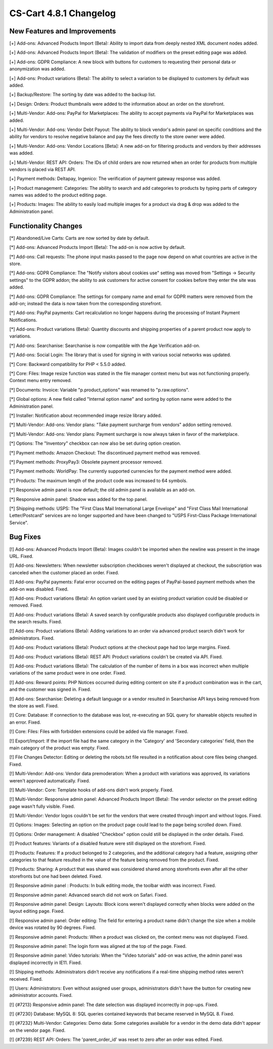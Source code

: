 ***********************
CS-Cart 4.8.1 Changelog
***********************

=============================
New Features and Improvements
=============================

[+] Add-ons: Advanced Products Import (Beta): Ability to import data from deeply nested XML document nodes added.

[+] Add-ons: Advanced Products Import (Beta): The validation of modifiers on the preset editing page was added.

[+] Add-ons: GDPR Compliance: A new block with buttons for customers to requesting their personal data or anonymization was added.

[+] Add-ons: Product variations (Beta): The ability to select a variation to be displayed to customers by default was added.

[+] Backup/Restore: The sorting by date was added to the backup list.

[+] Design: Orders: Product thumbnails were added to the information about an order on the storefront.

[+] Multi-Vendor: Add-ons: PayPal for Marketplaces: The ability to accept payments via PayPal for Marketplaces was added.

[+] Multi-Vendor: Add-ons: Vendor Debt Payout: The ability to block vendor's admin panel on specific conditions and the ability for vendors to resolve negative balance and pay the fees directly to the store owner were added.

[+] Multi-Vendor: Add-ons: Vendor Locations [Beta]: A new add-on for filtering products and vendors by their addresses was added.

[+] Multi-Vendor: REST API: Orders: The IDs of child orders are now returned when an order for products from multiple vendors is placed via REST API.

[+] Payment methods: Deltapay, Ingenico: The verification of payment gateway response was added.

[+] Product management: Categories: The ability to search and add categories to products by typing parts of category names was added to the product editing page.

[+] Products: Images: The ability to easily load multiple images for a product via drag & drop was added to the Administration panel.

=====================
Functionality Changes
=====================

[*] Abandoned/Live Carts: Carts are now sorted by date by default.

[*] Add-ons: Advanced Products Import (Beta): The add-on is now active by default.

[*] Add-ons: Call requests: The phone input masks passed to the page now depend on what countries are active in the store.

[*] Add-ons: GDPR Compliance: The "Notify visitors about cookies use" setting was moved from "Settings → Security settings" to the GDPR addon; the ability to ask customers for active consent for cookies before they enter the site was added.

[*] Add-ons: GDPR Compliance: The settings for company name and email for GDPR matters were removed from the add-on; instead the data is now taken from the corresponding storefront.

[*] Add-ons: PayPal payments: Cart recalculation no longer happens during the processing of Instant Payment Notifications.

[*] Add-ons: Product variations (Beta): Quantity discounts and shipping properties of a parent product now apply to variations.

[*] Add-ons: Searchanise: Searchanise is now compatible with the Age Verification add-on.

[*] Add-ons: Social Login: The library that is used for signing in with various social networks was updated.

[*] Core: Backward compatibility for PHP < 5.5.0 added.

[*] Core: Files: Image resize function was stated in the file manager context menu but was not functioning properly. Context menu entry removed.

[*] Documents: Invoice: Variable "p.product_options" was renamed to "p.raw.options".

[*] Global options: A new field called "Internal option name" and sorting by option name were added to the Administration panel.

[*] Installer: Notification about recommended image resize library added.

[*] Multi-Vendor: Add-ons: Vendor plans: "Take payment surcharge from vendors" addon setting removed.

[*] Multi-Vendor: Add-ons: Vendor plans: Payment surcharge is now always taken in favor of the marketplace.

[*] Options: The "Inventory" checkbox can now also be set during option creation.

[*] Payment methods: Amazon Checkout: The discontinued payment method was removed.

[*] Payment methods: ProxyPay3: Obsolete payment processor removed.

[*] Payment methods: WorldPay: The currently supported currencies for the payment method were added.

[*] Products: The maximum length of the product code was increased to 64 symbols.

[*] Responsive admin panel is now default; the old admin panel is available as an add-on.

[*] Responsive admin panel: Shadow was added for the top panel.

[*] Shipping methods: USPS: The "First Class Mail International Large Envelope" and "First Class Mail International Letter/Postcard" services are no longer supported and have been changed to "USPS First-Class Package International Service".

=========
Bug Fixes
=========

[!] Add-ons: Advanced Products Import (Beta): Images couldn't be imported when the newline was present in the image URL. Fixed.

[!] Add-ons: Newsletters: When newsletter subscription checkboxes weren't displayed at checkout, the subscription was canceled when the customer placed an order. Fixed.

[!] Add-ons: PayPal payments: Fatal error occurred on the editing pages of PayPal-based payment methods when the add-on was disabled. Fixed.

[!] Add-ons: Product variations (Beta): An option variant used by an existing product variation could be disabled or removed. Fixed.

[!] Add-ons: Product variations (Beta): A saved search by configurable products also displayed configurable products in the search results. Fixed.

[!] Add-ons: Product variations (Beta): Adding variations to an order via advanced product search didn't work for administrators. Fixed.

[!] Add-ons: Product variations (Beta): Product options at the checkout page had too large margins. Fixed.

[!] Add-ons: Product variations (Beta): REST API: Product variations couldn't be created via API. Fixed.

[!] Add-ons: Product variations (Beta): The calculation of the number of items in a box was incorrect when multiple variations of the same product were in one order. Fixed.

[!] Add-ons: Reward points: PHP Notices occurred during editing content on site if a product combination was in the cart, and the customer was signed in. Fixed.

[!] Add-ons: Searchanise: Deleting a default language or a vendor resulted in Searchanise API keys being removed from the store as well. Fixed.

[!] Core: Database: If connection to the database was lost, re-executing an SQL query for shareable objects resulted in an error. Fixed.

[!] Core: Files: Files with forbidden extensions could be added via file manager. Fixed.

[!] Export/Import: If the import file had the same category in the 'Category' and 'Secondary categories' field, then the main category of the product was empty. Fixed.

[!] File Changes Detector: Editing or deleting the robots.txt file resulted in a notification about core files being changed. Fixed.

[!] Multi-Vendor: Add-ons: Vendor data premoderation: When a product with variations was approved, its variations weren't approved automatically. Fixed.

[!] Multi-Vendor: Core: Template hooks of add-ons didn't work properly. Fixed.

[!] Multi-Vendor: Responsive admin panel: Advanced Products Import (Beta): The vendor selector on the preset editing page wasn't fully visible. Fixed.

[!] Multi-Vendor: Vendor logos couldn't be set for the vendors that were created through import and without logos. Fixed.

[!] Options: Images: Selecting an option on the product page could lead to the page being scrolled down. Fixed.

[!] Options: Order management: A disabled "Checkbox" option could still be displayed in the order details. Fixed.

[!] Product features: Variants of a disabled feature were still displayed on the storefront. Fixed.

[!] Products: Features: If a product belonged to 2 categories, and the additional category had a feature, assigning other categories to that feature resulted in the value of the feature being removed from the product. Fixed.

[!] Products: Sharing: A product that was shared was considered shared among storefronts even after all the other storefronts but one had been deleted. Fixed.

[!] Responsive admin panel : Products: In bulk editing mode, the toolbar width was incorrect. Fixed.

[!] Responsive admin panel: Advanced search did not work on Safari. Fixed.

[!] Responsive admin panel: Design: Layouts: Block icons weren't displayed correctly when blocks were added on the layout editing page. Fixed.

[!] Responsive admin panel: Order editing: The field for entering a product name didn't change the size when a mobile device was rotated by 90 degrees. Fixed.

[!] Responsive admin panel: Products: When a product was clicked on, the context menu was not displayed. Fixed.

[!] Responsive admin panel: The login form  was aligned at the top of the page. Fixed.

[!] Responsive admin panel: Video tutorials: When the "Video tutorials" add-on was active, the admin panel was displayed incorrectly in IE11. Fixed.

[!] Shipping methods: Administrators didn’t receive any notifications if a real-time shipping method rates weren’t received. Fixed.

[!] Users: Administrators: Even without assigned user groups, administrators didn't have the button for creating new administrator accounts. Fixed.

[!] {#7213} Responsive admin panel: The date selection was displayed incorrectly in pop-ups. Fixed.

[!] {#7230} Database: MySQL 8: SQL queries contained keywords that became reserved in MySQL 8. Fixed.

[!] {#7232} Multi-Vendor: Categories: Demo data: Some categories available for a vendor in the demo data didn't appear on the vendor page. Fixed.

[!] {#7239} REST API: Orders: The 'parent_order_id' was reset to zero after an order was edited. Fixed.
